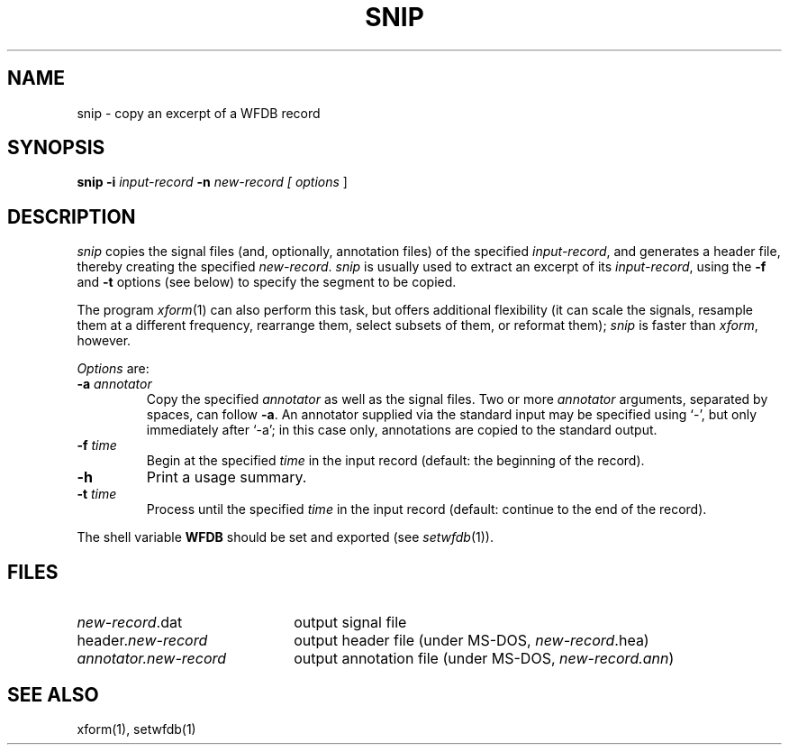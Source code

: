 .TH SNIP 1 "24 May 1999" "WFDB software 10.0" "WFDB applications"
.SH NAME
snip \- copy an excerpt of a WFDB record
.SH SYNOPSIS
\fBsnip -i\fI input-record\fB -n\fI new-record [ \fIoptions\fR ]
.SH DESCRIPTION
\fIsnip\fR copies the signal files (and, optionally, annotation files) of
the specified \fIinput-record\fR, and generates a header file, thereby creating
the specified \fInew-record\fR.  \fIsnip\fR is usually used to extract an
excerpt of its \fIinput-record\fR, using the \fB-f\fR and \fB-t\fR options (see
below) to specify the segment to be copied.
.PP
The program \fIxform\fR(1) can also perform this task, but offers additional
flexibility (it can scale the signals, resample them at a different frequency,
rearrange them, select subsets of them, or reformat them);  \fIsnip\fR is
faster than \fIxform\fR, however.
.PP
\fIOptions\fR are:
.TP
\fB-a\fI annotator\fR
Copy the specified \fIannotator\fR as well as the signal files.  Two or more
\fIannotator\fR arguments, separated by spaces, can follow \fB-a\fR.  An
annotator supplied via the standard input may be specified using `-', but only
immediately after `-a';  in this case only, annotations are copied to the
standard output.
.TP
\fB-f\fI time\fR
Begin at the specified \fItime\fR in the input record (default: the
beginning of the record).
.TP
\fB-h\fR
Print a usage summary.
.TP
\fB-t\fI time\fR
Process until the specified \fItime\fR in the input record (default: continue
to the end of the record).
.PP
The shell variable \fBWFDB\fR should be set and exported (see \fIsetwfdb\fR(1)).
.SH FILES
.TP 22
\fInew-record\fR.dat
output signal file
.TP
header.\fInew-record\fR
output header file (under MS-DOS, \fInew-record\fR.hea)
.TP
\fIannotator.new-record\fR
output annotation file (under MS-DOS, \fInew-record.ann\fR)
.SH SEE ALSO
xform(1), setwfdb(1)
